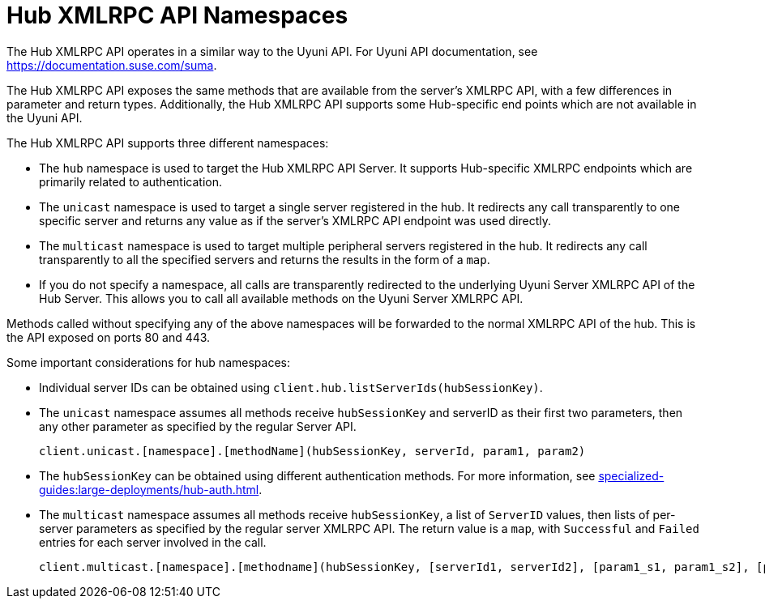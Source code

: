 [[lsd-hub-namespaces]]
= Hub XMLRPC API Namespaces

The Hub XMLRPC API operates in a similar way to the Uyuni API.
For Uyuni API documentation, see https://documentation.suse.com/suma.

The Hub XMLRPC API exposes the same methods that are available from the server's XMLRPC API, with a few differences in parameter and return types.
Additionally, the Hub XMLRPC API supports some Hub-specific end points which are not available in the Uyuni API.

The Hub XMLRPC API supports three different namespaces:

* The ``hub`` namespace is used to target the Hub XMLRPC API Server.
    It supports Hub-specific XMLRPC endpoints which are primarily related to authentication.
* The ``unicast`` namespace is used to target a single server registered in the hub.
    It redirects any call transparently to one specific server and returns any value as if the server's XMLRPC API endpoint was used directly.
* The ``multicast`` namespace is used to target multiple peripheral servers registered in the hub.
    It redirects any call transparently to all the specified servers and returns the results in the form of a ``map``.
* If you do not specify a namespace, all calls are transparently redirected to the underlying Uyuni Server XMLRPC API of the Hub Server.
    This allows you to call all available methods on the Uyuni Server XMLRPC API.

Methods called without specifying any of the above namespaces will be forwarded to the normal XMLRPC API of the hub.
This is the API exposed on ports 80 and 443.


Some important considerations for hub namespaces:

* Individual server IDs can be obtained using ``client.hub.listServerIds(hubSessionKey)``.
* The ``unicast`` namespace assumes all methods receive ``hubSessionKey`` and serverID as their first two parameters, then any other parameter as specified by the regular Server API.
+
----
client.unicast.[namespace].[methodName](hubSessionKey, serverId, param1, param2)
----
* The ``hubSessionKey`` can be obtained using different authentication methods.
    For more information, see xref:specialized-guides:large-deployments/hub-auth.adoc[].
* The ``multicast`` namespace assumes all methods receive ``hubSessionKey``, a list of ``ServerID`` values, then lists of per-server parameters as specified by the regular server XMLRPC API.
    The return value is a ``map``, with ``Successful`` and ``Failed`` entries for each server involved in the call.
+
----
client.multicast.[namespace].[methodname](hubSessionKey, [serverId1, serverId2], [param1_s1, param1_s2], [param2_s1, param2_s2])
----

